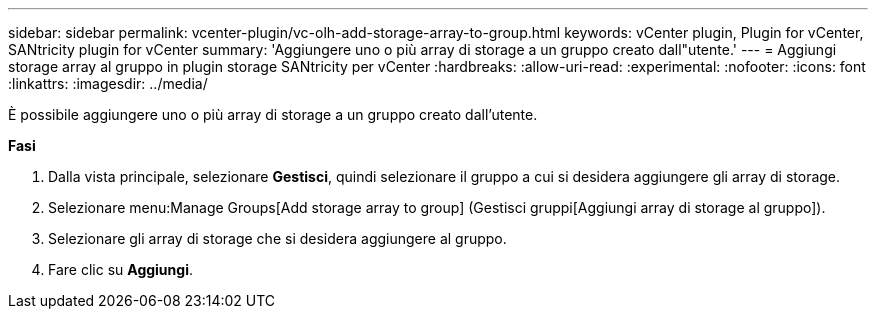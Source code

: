 ---
sidebar: sidebar 
permalink: vcenter-plugin/vc-olh-add-storage-array-to-group.html 
keywords: vCenter plugin, Plugin for vCenter, SANtricity plugin for vCenter 
summary: 'Aggiungere uno o più array di storage a un gruppo creato dall"utente.' 
---
= Aggiungi storage array al gruppo in plugin storage SANtricity per vCenter
:hardbreaks:
:allow-uri-read: 
:experimental: 
:nofooter: 
:icons: font
:linkattrs: 
:imagesdir: ../media/


[role="lead"]
È possibile aggiungere uno o più array di storage a un gruppo creato dall'utente.

*Fasi*

. Dalla vista principale, selezionare *Gestisci*, quindi selezionare il gruppo a cui si desidera aggiungere gli array di storage.
. Selezionare menu:Manage Groups[Add storage array to group] (Gestisci gruppi[Aggiungi array di storage al gruppo]).
. Selezionare gli array di storage che si desidera aggiungere al gruppo.
. Fare clic su *Aggiungi*.

